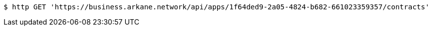 [source,bash]
----
$ http GET 'https://business.arkane.network/api/apps/1f64ded9-2a05-4824-b682-661023359357/contracts'
----
